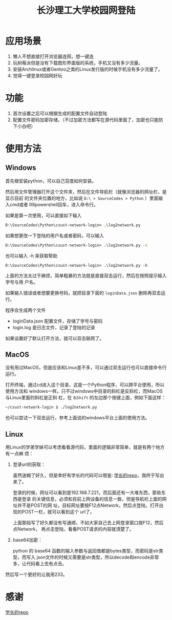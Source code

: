 #+TITLE: 长沙理工大学校园网登陆

* 应用场景
1. 懒人不想直接打开浏览器连网，想一键连
2. 玩树莓派但是没有下载图形界面版的系统，手机又没有多少流量。
3. 安装Archlinux或者Gentoo之类的Linux发行版的时候手机没有多少流量了。
4. 觉得一键登录校园网好玩
* 功能
1. 首次设置之后可以根据生成的配置文件自动登陆
2. 配置文件密码加密存储，（不过加密方法都写在源代码里面了，加密也只能防下小白吧）

* 使用方法
** Windows
首先根安装python，可以自己百度如何安装。


然后用文件管理器打开这个文件夹，然后在文件导航栏（就像浏览器的网址栏，是显示目前
的文件夹位置的地方，比如说 ~D:\ > SourceCodes > Python~ ）里面输入cmd或者
lllllpowershell回车，进入命令行。

如果是第一次使用，可以直接如下输入

#+begin_src cmd
D:\SourceCodes\Python\csust-network-login> .\log2network.py 
#+end_src



如果想更改一下登陆的用户名或者密码，可以输入

#+begin_src cmd
D:\SourceCodes\Python\csust-network-login> .\log2network.py -n
#+end_src

也可以输入 -h 来获取帮助

#+begin_src 
D:\SourceCodes\Python\csust-network-login> .\log2network.py -h
#+end_src


上面的方法太过于麻烦，简单粗暴的方法就是直接双击运行，然后在按照提示输入学号与用
户名。

如果输入错误或者想要更换号码，就把目录下面的 =loginData.json= 删除再双击运行。

程序会生成两个文件
- loginData.json 配置文件，存储了学号与密码
- login.log 是日志文件，记录了登陆的记录

如果设置好了默认打开方法，就可以双击联网了。
** MacOS
没有用过MacOS，但是应该和Linux差不多，可以通过双击运行也可以直接命令行运行。

打开终端，通过cd进入这个目录，这是一个Python程序，可以跨平台使用，所以使用方法和
windows一样。只不过windows中目录的斜杠是反斜杠，而MacOS与Linux里面的斜杠是正斜
杠，在 ~右Shift~ 的左边那个按键上面，例如下面这样：

#+begin_src sh
~/csust-network-login $ ./log2network.py
#+end_src


也可以尝试一下双击运行，参考上面说的windows平台上面的使用方法。
** Linux
用Linux的学弟学妹可以考虑看看源代码，里面的逻辑非常简单，就是有两个地方有一点麻
烦：
1. 登录url的获取：

   虽然迷糊了好久，但是幸好有学长的代码可以借鉴: [[https://github.com/linfangzhi/CSUST_network_auto_login][学长的repo]]，我终于写出来了。

   登录的时候，网址可以看到是192.168.7.221，而后面还有一大堆东西，那些东西是登录
   的关键信息，必须和目前上网设备的信息一致，但是导航栏上面的网址并不是POST的网
   址，目标网址要按F12点Network，然后点登陆，打开出现的POST一栏，就可以看到这个
   url了。

   上面那段写了好久都没有写通顺，不如大家自己去上网登录窗口按F12，然后点Network，
   再点击登陆，看看POST请求的内容就清楚了。
2. base64加密：

   python 的 base64 函数的输入参数与返回值都是bytes类型，而密码是str类型，而写入
   json文件的时候又需要是str类型，所以decode和encode非常多，让代码看上去有点丑。
   
然后写一个更好的让我用233。
* 感谢
[[https://github.com/linfangzhi/CSUST_network_auto_login][学长的repo]]


